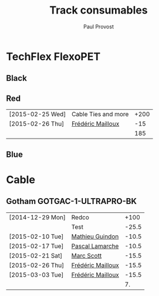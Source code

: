 #+TITLE: Track consumables
#+AUTHOR: Paul Provost
#+EMAIL: paul@bouzou.org
#+DESCRIPTION: 
#+FILETAGS: @redbeardcables

* TechFlex FlexoPET
** Black
** Red
   |------------------+---------------------+------|
   | [2015-02-25 Wed] | Cable Ties and more | +200 |
   | [2015-02-26 Thu] | [[file:builds.org::*Fr%C3%A9d%C3%A9ric%20Mailloux][Frédéric Mailloux]]   |  -15 |
   |------------------+---------------------+------|
   |                  |                     |  185 |
   |------------------+---------------------+------|
#+TBLFM: @>$3=vsum(@1..@-1)

** Blue

* Cable
** Gotham GOTGAC-1-ULTRAPRO-BK
   |------------------+-------------------+-------|
   | [2014-12-29 Mon] | Redco             |  +100 |
   |                  | Test              | -25.5 |
   | [2015-02-10 Tue] | [[file:builds.org::*Mathieu%20Guindon][Mathieu Guindon]]   | -10.5 |
   | [2015-02-17 Tue] | [[file:builds.org::*Pascal%20Lamarche][Pascal Lamarche]]   | -10.5 |
   | [2015-02-21 Sat] | [[file:builds.org::*Marc%20Scott][Marc Scott]]        | -15.5 |
   | [2015-02-26 Thu] | [[file:builds.org::*Fr%C3%A9d%C3%A9ric%20Mailloux][Frédéric Mailloux]] | -15.5 |
   | [2015-03-03 Tue] | [[file:builds.org::*Fr%C3%A9d%C3%A9ric%20Mailloux][Frédéric Mailloux]] | -15.5 |
   |------------------+-------------------+-------|
   |                  |                   |    7. |
   |------------------+-------------------+-------|
#+TBLFM: @>$3=vsum(@1..@-1)
   
